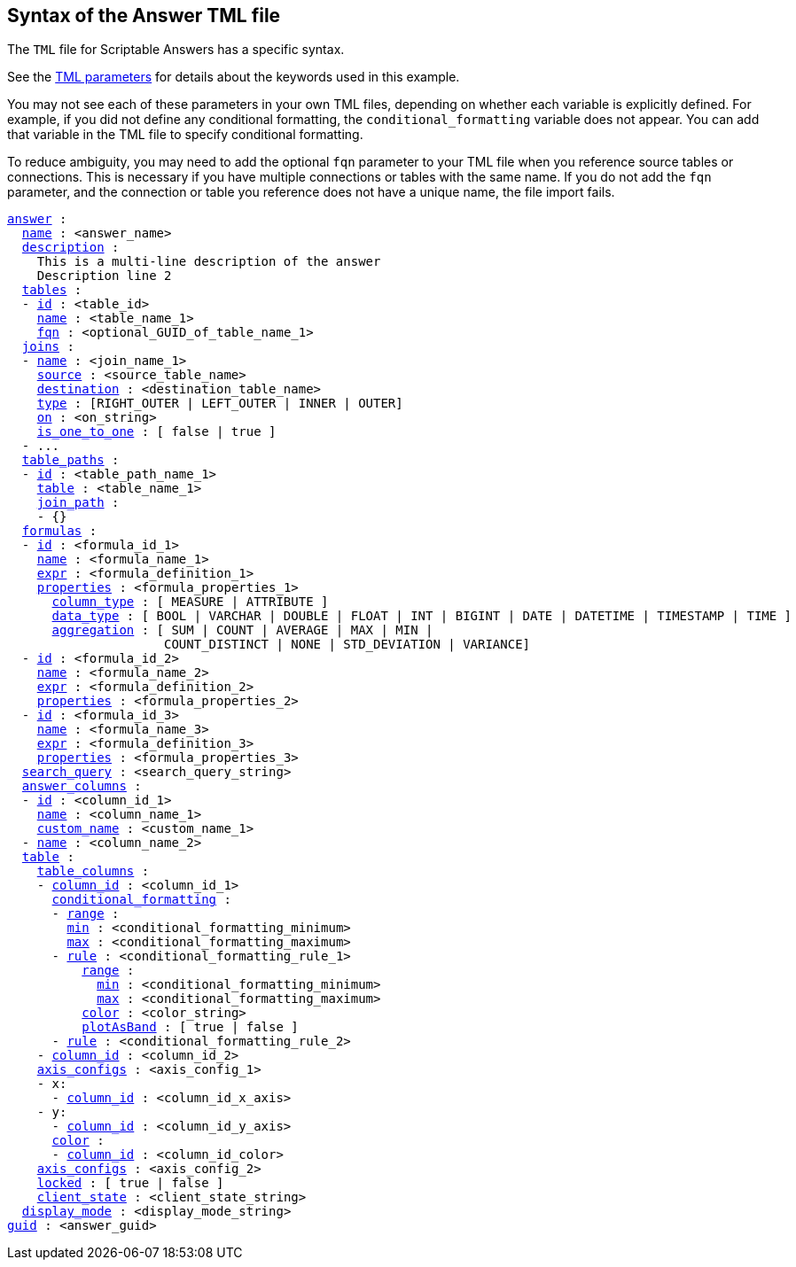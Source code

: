 == Syntax of the Answer TML file

The `TML` file for Scriptable Answers has a specific syntax.

See the xref:parameters[TML parameters] for details about the keywords used in this example.

You may not see each of these parameters in your own TML files, depending on whether each variable is explicitly defined.
For example, if you did not define any conditional formatting, the `conditional_formatting` variable does not appear.
You can add that variable in the TML file to specify conditional formatting.

To reduce ambiguity, you may need to add the optional `fqn` parameter to your TML file when you reference source tables or connections. This is necessary if you have multiple connections or tables with the same name. If you do not add the `fqn` parameter, and the connection or table you reference does not have a unique name, the file import fails.

[subs=+macros]
....

<<answer,answer>> :
  <<name,name>> : <answer_name>
  <<description,description>> :
    This is a multi-line description of the answer
    Description line 2
  <<tables,tables>> :
  - <<id,id>> : <table_id>
    <<name,name>> : <table_name_1>
    <<fqn,fqn>> : <optional_GUID_of_table_name_1>
  <<joins,joins>> :
  - <<name,name>> : <join_name_1>
    <<source,source>> : <source_table_name>
    <<destination,destination>> : <destination_table_name>
    <<type,type>> : [RIGHT_OUTER | LEFT_OUTER | INNER | OUTER]
    <<on,on>> : <on_string>
    <<is_one_to_one,is_one_to_one>> : [ false | true ]
  - ...
  <<table_paths,table_paths>> :
  - <<id,id>> : <table_path_name_1>
    <<table,table>> : <table_name_1>
    <<join_path,join_path>> :
    - {}
  <<formulas,formulas>> :
  - <<id,id>> : <formula_id_1>
    <<name,name>> : <formula_name_1>
    <<expr,expr>> : <formula_definition_1>
    <<properties,properties>> : <formula_properties_1>
      <<column_type,column_type>> : [ MEASURE | ATTRIBUTE ]
      <<data_type,data_type>> : [ BOOL | VARCHAR | DOUBLE | FLOAT | INT | BIGINT | DATE | DATETIME | TIMESTAMP | TIME ]
      <<aggregation,aggregation>> : [ SUM | COUNT | AVERAGE | MAX | MIN |
                     COUNT_DISTINCT | NONE | STD_DEVIATION | VARIANCE]
  - <<id,id>> : <formula_id_2>
    <<name,name>> : <formula_name_2>
    <<expr,expr>> : <formula_definition_2>
    <<properties,properties>> : <formula_properties_2>
  - <<id,id>> : <formula_id_3>
    <<name,name>> : <formula_name_3>
    <<expr,expr>> : <formula_definition_3>
    <<properties,properties>> : <formula_properties_3>
  <<search_query,search_query>> : <search_query_string>
  <<answer_columns,answer_columns>> :
  - <<id,id>> : <column_id_1>
    <<name,name>> : <column_name_1>
    <<custom_name,custom_name>> : <custom_name_1>
  - <<name,name>> : <column_name_2>
  <<table,table>> :
    <<table_columns,table_columns>> :
    - <<column_id,column_id>> : <column_id_1>
      <<conditional_formatting,conditional_formatting>> :
      - <<range,range>> :
        <<min,min>> : <conditional_formatting_minimum>
        <<max,max>> : <conditional_formatting_maximum>
      - <<rule,rule>> : <conditional_formatting_rule_1>
          <<range,range>> :
            <<min,min>> : <conditional_formatting_minimum>
            <<max,max>> : <conditional_formatting_maximum>
          <<color,color>> : <color_string>
          <<plotAsBand,plotAsBand>> : [ true | false ]
      - <<rule,rule>> : <conditional_formatting_rule_2>
    - <<column_id,column_id>> : <column_id_2>
    <<axis_configs,axis_configs>> : <axis_config_1>
    - x:
      - <<column_id,column_id>> : <column_id_x_axis>
    - y:
      - <<column_id,column_id>> : <column_id_y_axis>
      <<color,color>> :
      - <<column_id,column_id>> : <column_id_color>
    <<axis_configs,axis_configs>> : <axis_config_2>
    <<locked,locked>> : [ true | false ]
    <<client_state,client_state>> : <client_state_string>
  <<display_mode,display_mode>> : <display_mode_string>
<<guid,guid>> : <answer_guid>
....
